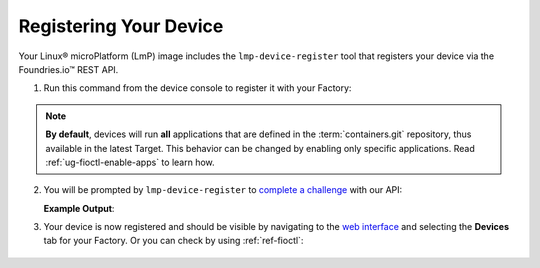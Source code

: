 .. _gs-register:

Registering Your Device
=======================

Your Linux® microPlatform (LmP) image includes the ``lmp-device-register`` tool that registers your device via the Foundries.io™ REST API.

1. Run this command from the device console to register it with your Factory:

 .. prompt:: bash device:~$, auto

      device:~$ sudo lmp-device-register -n <device-name>

.. note::

    **By default**, devices will run **all** applications that are defined in the :term:`containers.git` repository,
    thus available in the latest Target. This behavior can be changed by enabling only specific applications.
    Read :ref:`ug-fioctl-enable-apps` to learn how.

2. You will be prompted by ``lmp-device-register`` to `complete a challenge <https://www.oauth.com/oauth2-servers/device-flow/>`_ with our API:

   .. highlight:: none

   **Example Output**:

   .. prompt:: text

     Registering device, test, to factory gavin.
     Device UUID: df1295df-ba58-40a0-9239-542ded5ab934

     ----------------------------------------------------------------------------
     Visit the link below in your browser to authorize this new device. This link
     will expire in 15 minutes.
       Device Name: df1295ff-ba58-40a0-9239-542bed5ab964
       User code: SQRD-PLBN
       Browser URL: https://app.foundries.io/activate/

3. Your device is now registered and should be visible by navigating to the `web interface <https://app.foundries.io/factories/>`_ and selecting the **Devices** tab for your Factory. Or you can check by using :ref:`ref-fioctl`:

 .. prompt:: bash host:~$, auto

      host:~$ fioctl devices list
